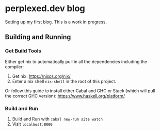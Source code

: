 * perplexed.dev blog

  Setting up my first blog. This is a work in progress.

** Building and Running

*** Get Build Tools

    Either get nix to automatically pull in all the dependencies including the
    compiler:

    1. Get nix: https://nixos.org/nix/
    2. Enter a nix shell ~nix-shell~ in the root of this project.

    Or follow this guide to install either Cabal and GHC or Stack (which will
    pull the correct GHC version): https://www.haskell.org/platform/

*** Build and Run

    1. Build and Run with ~cabal new-run site watch~
    2. Visit ~localhost:8000~
